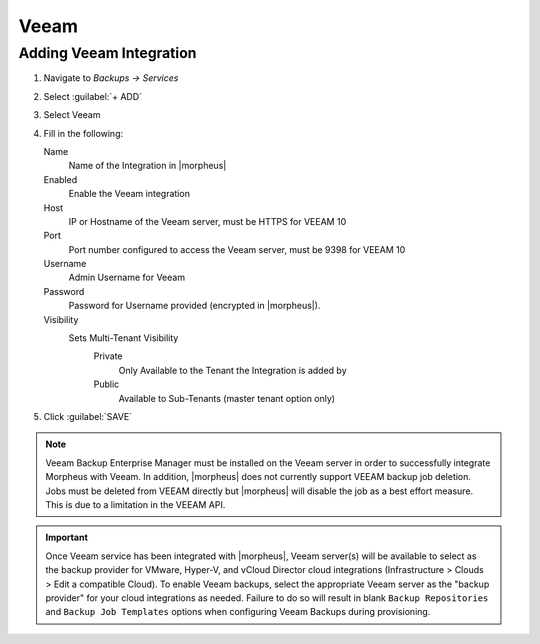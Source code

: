 Veeam
-----

Adding Veeam Integration
^^^^^^^^^^^^^^^^^^^^^^^^

#. Navigate to `Backups -> Services`
#. Select :guilabel:`+ ADD`
#. Select Veeam
#. Fill in the following:

   Name
      Name of the Integration in |morpheus|
   Enabled
      Enable the Veeam integration
   Host
      IP or Hostname of the Veeam server, must be HTTPS for VEEAM 10
   Port
      Port number configured to access the Veeam server, must be 9398 for VEEAM 10
   Username
      Admin Username for Veeam
   Password
      Password for Username provided (encrypted in |morpheus|).
   Visibility
      Sets Multi-Tenant Visibility
        Private
          Only Available to the Tenant the Integration is added by
        Public
          Available to Sub-Tenants (master tenant option only)

#. Click :guilabel:`SAVE`

.. NOTE:: Veeam Backup Enterprise Manager must be installed on the Veeam server in order to successfully integrate Morpheus with Veeam. In addition, |morpheus| does not currently support VEEAM backup job deletion. Jobs must be deleted from VEEAM directly but |morpheus| will disable the job as a best effort measure. This is due to a limitation in the VEEAM API.

.. IMPORTANT:: Once Veeam service has been integrated with |morpheus|, Veeam server(s) will be available to select as the backup provider for VMware, Hyper-V, and vCloud Director cloud integrations (Infrastructure > Clouds > Edit a compatible Cloud). To enable Veeam backups, select the appropriate Veeam server as the "backup provider" for your cloud integrations as needed. Failure to do so will result in blank ``Backup Repositories`` and ``Backup Job Templates`` options when configuring Veeam Backups during provisioning.
